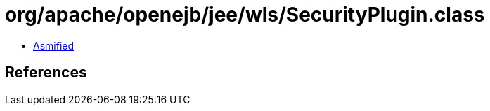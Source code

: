 = org/apache/openejb/jee/wls/SecurityPlugin.class

 - link:SecurityPlugin-asmified.java[Asmified]

== References

